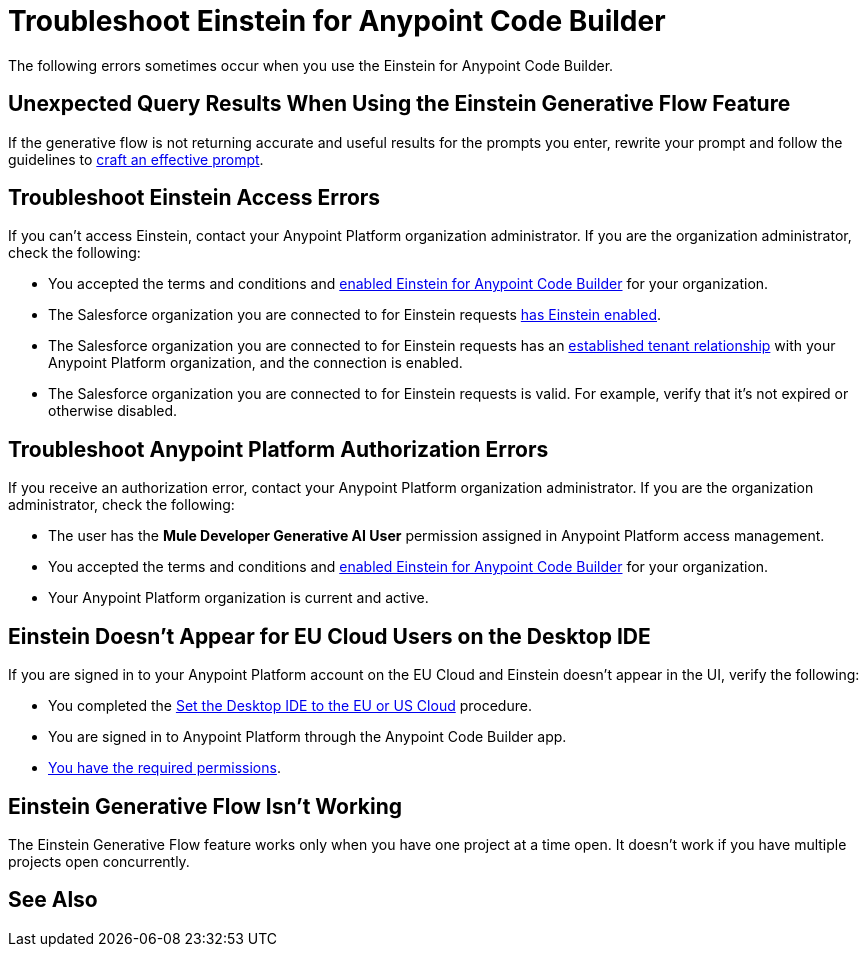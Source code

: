 = Troubleshoot Einstein for Anypoint Code Builder

The following errors sometimes occur when you use the Einstein for Anypoint Code Builder.

== Unexpected Query Results When Using the Einstein Generative Flow Feature

If the generative flow is not returning accurate and useful results for the prompts you enter, rewrite your prompt and follow the guidelines to xref:int-create-integrations-ai.adoc#craft-ai-prompt[craft an effective prompt].

== Troubleshoot Einstein Access Errors

If you can't access Einstein, contact your Anypoint Platform organization administrator. If you are the organization administrator, check the following:

* You accepted the terms and conditions and xref:int-ai-enable-einstein.adoc[enabled Einstein for Anypoint Code Builder] for your organization. 
* The Salesforce organization you are connected to for Einstein requests xref:https://help.salesforce.com/s/articleView?id=sf.generative_ai_enable.htm&type=5[has Einstein enabled]. 
* The Salesforce organization you are connected to for Einstein requests has an xref:xref:access-management::trusted-salesforce-org.adoc[established tenant relationship] with your Anypoint Platform organization, and the connection is enabled.  
* The Salesforce organization you are connected to for Einstein requests is valid. For example, verify that it's not expired or otherwise disabled. 

== Troubleshoot Anypoint Platform Authorization Errors

If you receive an authorization error, contact your Anypoint Platform organization administrator. If you are the organization administrator, check the following:

* The user has the *Mule Developer Generative AI User* permission assigned in Anypoint Platform access management.
* You accepted the terms and conditions and xref:int-ai-enable-einstein.adoc[enabled Einstein for Anypoint Code Builder] for your organization.
* Your Anypoint Platform organization is current and active. 

== Einstein Doesn't Appear for EU Cloud Users on the Desktop IDE

If you are signed in to your Anypoint Platform account on the EU Cloud and Einstein doesn't appear in the UI, verify the following:

* You completed the xref:start-acb.adoc#change-clouds[Set the Desktop IDE to the EU or US Cloud] procedure.
* You are signed in to Anypoint Platform through the Anypoint Code Builder app.
* xref:int-create-integrations-ai.adoc#before-you-begin[You have the required permissions].

== Einstein Generative Flow Isn't Working

The Einstein Generative Flow feature works only when you have one project at a time open. It doesn't work if you have multiple projects open concurrently. 

== See Also


